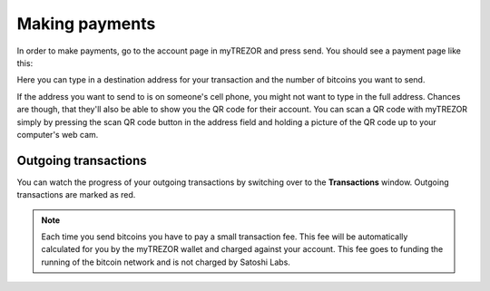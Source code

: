 Making payments
===============

In order to make payments, go to the account page in myTREZOR and press send.  You should see a payment page like this:

.. image:: images/send.png

Here you can type in a destination address for your transaction and the number of bitcoins you want to send.

If the address you want to send to is on someone's cell phone, you might not want to type in the full address.   Chances are though, that they'll also be able to show you the QR code for their account.  You can scan a QR code with myTREZOR simply by pressing the scan QR code button in the address field and holding a picture of the QR code up to your computer's web cam.

.. image:: images/send-scan-qrcode.png

Outgoing transactions
---------------------

You can watch the progress of your outgoing transactions by switching over to the **Transactions** window.  Outgoing transactions are marked as red.

.. note:: Each time you send bitcoins you have to pay a small transaction fee.  This fee will be automatically calculated for you by the myTREZOR wallet and charged against your account.  This fee goes to funding the running of the bitcoin network and is not charged by Satoshi Labs.
